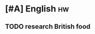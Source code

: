 * [#A] English :hw:
DEADLINE: <2019-03-19 Tue> SCHEDULED: <2019-03-20 Wed>
:PROPERTIES:
:CREATED:  [2019-03-13 Wed 18:04]
:END:

** TODO research British food
:PROPERTIES:
:CREATED:  [2019-03-13 Wed 18:05]
:END:

